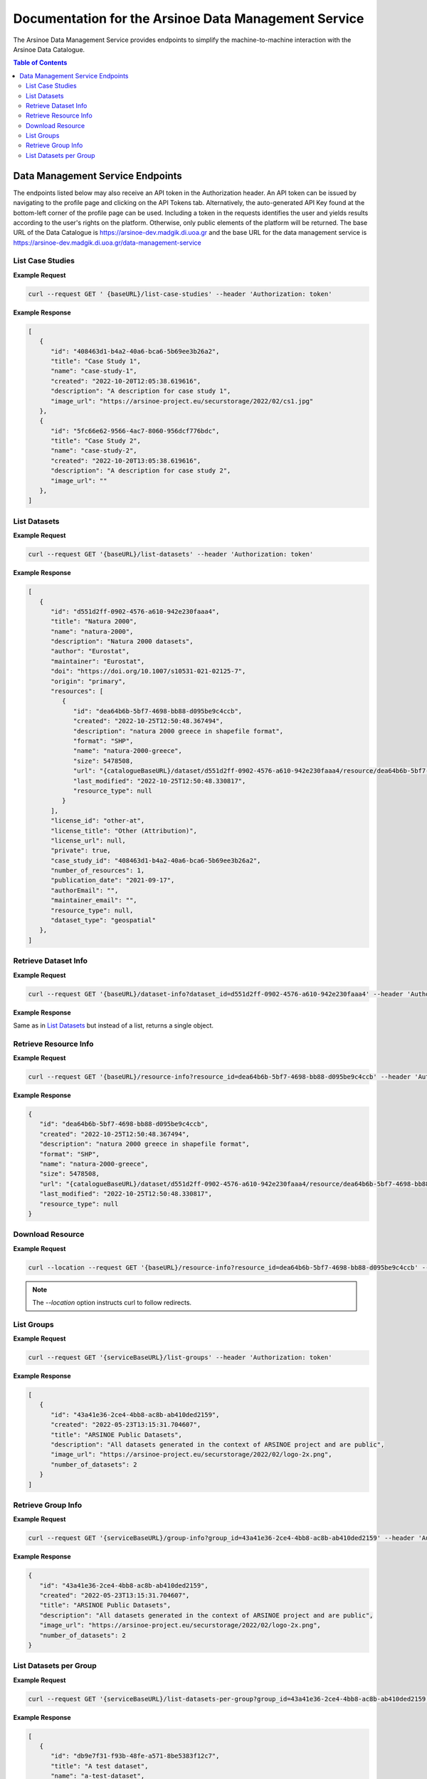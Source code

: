 #############
Documentation for the Arsinoe Data Management Service
#############

.. |catalogueBaseURL| replace:: https://arsinoe-dev.madgik.di.uoa.gr
.. |serviceBaseURL| replace:: https://arsinoe-dev.madgik.di.uoa.gr/data-management-service


The Arsinoe Data Management Service provides endpoints to simplify the machine-to-machine interaction with the Arsinoe Data Catalogue.

.. contents:: Table of Contents

*************
Data Management Service Endpoints
*************
The endpoints listed below may also receive an API token in the Authorization header. An API token can be issued by navigating to the profile page and clicking on the API Tokens tab. Alternatively, the auto-generated API Key found at the bottom-left corner of the profile page can be used. Including a token in the requests identifies the user and yields results according to the user's rights on the platform. Otherwise, only public elements of the platform will be returned. 
The base URL of the Data Catalogue is |catalogueBaseURL| and the base URL for the data management service is |serviceBaseURL|

===========
List Case Studies
===========

.. http:get:: /list-case-studies
   
   Retrieves a list of the case studies in the Data Catalogue.
   
   :requestheader Authorization: optional `API token`

**Example Request**

.. sourcecode:: bash
  
    curl --request GET ' {baseURL}/list-case-studies' --header 'Authorization: token'

**Example Response**

.. sourcecode:: json

   [
      {
         "id": "408463d1-b4a2-40a6-bca6-5b69ee3b26a2",
         "title": "Case Study 1",
         "name": "case-study-1",
         "created": "2022-10-20T12:05:38.619616",
         "description": "A description for case study 1",
         "image_url": "https://arsinoe-project.eu/securstorage/2022/02/cs1.jpg"
      },
      {
         "id": "5fc66e62-9566-4ac7-8060-956dcf776bdc",
         "title": "Case Study 2",
         "name": "case-study-2",
         "created": "2022-10-20T13:05:38.619616",
         "description": "A description for case study 2",
         "image_url": ""
      },
   ]


===========
List Datasets
===========

.. http:get:: /list-datasets

   Retrieves a list of the datasets in the Data Catalogue.

   :query string:  case_study_id (*optional*) -- The id of the case study. Specifies the case study to which the datasets belong. If not provided, then all datasets in the catalogue are returned.

   :requestheader Authorization: optional `API token`

   :statuscode 404: The provided `case_study_id` does not match a case study in the Data Catalogue.

**Example Request**

.. sourcecode:: bash
  
   curl --request GET '{baseURL}/list-datasets' --header 'Authorization: token'

**Example Response**

.. sourcecode:: json

   [
      {
         "id": "d551d2ff-0902-4576-a610-942e230faaa4",
         "title": "Natura 2000",
         "name": "natura-2000",
         "description": "Natura 2000 datasets",
         "author": "Eurostat",
         "maintainer": "Eurostat",
         "doi": "https://doi.org/10.1007/s10531-021-02125-7",
         "origin": "primary",
         "resources": [
            {
               "id": "dea64b6b-5bf7-4698-bb88-d095be9c4ccb",
               "created": "2022-10-25T12:50:48.367494",
               "description": "natura 2000 greece in shapefile format",
               "format": "SHP",
               "name": "natura-2000-greece",
               "size": 5478508,
               "url": "{catalogueBaseURL}/dataset/d551d2ff-0902-4576-a610-942e230faaa4/resource/dea64b6b-5bf7-4698-bb88-d095be9c4ccb/download/262a95fb-2d88-4df8-980f-5ed4de44245b.zip",
               "last_modified": "2022-10-25T12:50:48.330817",
               "resource_type": null
            }
         ],
         "license_id": "other-at",
         "license_title": "Other (Attribution)",
         "license_url": null,
         "private": true,
         "case_study_id": "408463d1-b4a2-40a6-bca6-5b69ee3b26a2",
         "number_of_resources": 1,
         "publication_date": "2021-09-17",
         "authorEmail": "",
         "maintainer_email": "",
         "resource_type": null,
         "dataset_type": "geospatial"
      },
   ]

===========
Retrieve Dataset Info
===========

.. http:get:: /dataset-info

   Retrieves the information of the specified dataset.

   :query string:  dataset_id (*required*) -- The id of the dataset.

   :requestheader Authorization: optional `API token`

   :statuscode 404: No dataset was found with the provided id.

**Example Request**

.. sourcecode:: bash
  
   curl --request GET '{baseURL}/dataset-info?dataset_id=d551d2ff-0902-4576-a610-942e230faaa4' --header 'Authorization: token'

**Example Response**

Same as in `List Datasets`_ but instead of a list, returns a single object.

===========
Retrieve Resource Info
===========

.. http:get:: /resource-info

   Retrieves the information of the specified resource.

   :query string:  resource_id (*required*) -- The id of the resource.

   :requestheader Authorization: optional `API token`

   :statuscode 404: No resource was found with the provided id.

**Example Request**

.. sourcecode:: bash
  
   curl --request GET '{baseURL}/resource-info?resource_id=dea64b6b-5bf7-4698-bb88-d095be9c4ccb' --header 'Authorization: token'

**Example Response**

.. sourcecode:: json

   {
      "id": "dea64b6b-5bf7-4698-bb88-d095be9c4ccb",
      "created": "2022-10-25T12:50:48.367494",
      "description": "natura 2000 greece in shapefile format",
      "format": "SHP",
      "name": "natura-2000-greece",
      "size": 5478508,
      "url": "{catalogueBaseURL}/dataset/d551d2ff-0902-4576-a610-942e230faaa4/resource/dea64b6b-5bf7-4698-bb88-d095be9c4ccb/download/262a95fb-2d88-4df8-980f-5ed4de44245b.zip",
      "last_modified": "2022-10-25T12:50:48.330817",
      "resource_type": null
   }

===========
Download Resource
===========

.. http:get:: /download-resource

   Redirects to the download url of the resource in the Data Catalogue.

   :query string:  resource_id (*required*) -- The id of the resource.

   :requestheader Authorization: optional `API token`

   :statuscode 301: The resource download url was retrieved successfully.

   :statuscode 404: No resource was found with the provided id.

**Example Request**

.. sourcecode:: bash
  
   curl --location --request GET '{baseURL}/resource-info?resource_id=dea64b6b-5bf7-4698-bb88-d095be9c4ccb' --header 'Authorization: token'

.. note::

   The `--location` option instructs curl to follow redirects.

===========
List Groups
===========

.. http:get:: /list-groups

   Retrieves a list of the groups in the Data Catalogue.

   :requestheader Authorization: optional `API token`

**Example Request**

.. sourcecode:: bash

   curl --request GET '{serviceBaseURL}/list-groups' --header 'Authorization: token'

**Example Response**

.. sourcecode:: json

   [
      {
         "id": "43a41e36-2ce4-4bb8-ac8b-ab410ded2159",
         "created": "2022-05-23T13:15:31.704607",
         "title": "ARSINOE Public Datasets",
         "description": "All datasets generated in the context of ARSINOE project and are public",
         "image_url": "https://arsinoe-project.eu/securstorage/2022/02/logo-2x.png",
         "number_of_datasets": 2
      }
   ]

===========
Retrieve Group Info
===========

.. http:get:: /group-info

   Retrieves the information of the specified group.
   
   :query string:  group_id (*required*) -- The id of the group.

   :requestheader Authorization: optional `API token`

   :statuscode 404: No group was found with the provided id.

**Example Request**

.. sourcecode:: bash

   curl --request GET '{serviceBaseURL}/group-info?group_id=43a41e36-2ce4-4bb8-ac8b-ab410ded2159' --header 'Authorization: token'

**Example Response**

.. sourcecode:: json

   {
      "id": "43a41e36-2ce4-4bb8-ac8b-ab410ded2159",
      "created": "2022-05-23T13:15:31.704607",
      "title": "ARSINOE Public Datasets",
      "description": "All datasets generated in the context of ARSINOE project and are public",
      "image_url": "https://arsinoe-project.eu/securstorage/2022/02/logo-2x.png",
      "number_of_datasets": 2
   }

===========
List Datasets per Group
===========

.. http:get:: /list-datasets-per-group

   Retrieves a list of datasets that belong to the specified group.
   
   :query string:  group_id (*required*) -- The id of the group.

   :requestheader Authorization: optional `API token`

   :statuscode 404: No group was found with the provided id.

**Example Request**

.. sourcecode:: bash

   curl --request GET '{serviceBaseURL}/list-datasets-per-group?group_id=43a41e36-2ce4-4bb8-ac8b-ab410ded2159' --header 'Authorization: token'

**Example Response**

.. sourcecode:: json

   [
      {
         "id": "db9e7f31-f93b-48fe-a571-8be5383f12c7",
         "title": "A test dataset",
         "name": "a-test-dataset",
         "description": "A test description",
         "author": "Author 2",
         "maintainer": "",
         "doi": "",
         "origin": "",
         "resources": [
            {
               "id": "2c9efc29-6df6-4d07-a9eb-399b08c64900",
               "created": "2022-10-21T09:27:15.854029",
               "description": "",
               "format": "CSV",
               "name": "",
               "size": null,
               "url": "http://example.com",
               "last_modified": null,
               "resource_type": null
            }
         ],
         "license_id": "gfdl",
         "license_title": "GNU Free Documentation License",
         "license_url": "http://www.opendefinition.org/licenses/gfdl",
         "private": false,
         "case_study_id": "408463d1-b4a2-40a6-bca6-5b69ee3b26a2",
         "number_of_resources": 1,
         "publication_date": "2022-10-22",
         "authorEmail": "",
         "maintainer_email": "",
         "resource_type": null,
         "dataset_type": ""
      },
      {
         "id": "5bcb70b5-0e6e-47eb-a99d-7e24a6f2d3c8",
         "title": "Athens historic center tree inventory",
         "name": "athens-historic-center-tree-inventory",
         "description": "Athens historic center tree inventory",
         "author": "Athens Municipality",
         "maintainer": "Athens Municipality",
         "doi": null,
         "origin": null,
         "resources": [
            {
               "id": "3a8ba553-ba2d-4720-bc41-e9faa1a87d6d",
               "created": "2022-06-21T10:31:45.602330",
               "description": "shape file of trees in the historic center of Athens",
               "format": "SHP",
               "name": "TREES_ISTORIC CENTER.zip",
               "size": 779413,
               "url": "{baseURL}/dataset/5bcb70b5-0e6e-47eb-a99d-7e24a6f2d3c8/resource/3a8ba553-ba2d-4720-bc41-e9faa1a87d6d/download/trees_istoric-center.zip",
               "last_modified": "2022-06-21T10:31:45.555831",
               "resource_type": null
            },
            {
               "id": "1d63af36-4743-44fe-a26a-a43b031d814a",
               "created": "2022-06-21T16:05:44.205243",
               "description": "",
               "format": "GeoJSON",
               "name": "test.geojson",
               "size": 6599826,
               "url": "{baseURL}/dataset/5bcb70b5-0e6e-47eb-a99d-7e24a6f2d3c8/resource/1d63af36-4743-44fe-a26a-a43b031d814a/download/test.geojson",
               "last_modified": "2022-06-21T16:05:44.153692",
               "resource_type": null
            },
            {
               "id": "df06320d-2e7c-4b74-9ca0-5ccd9eae4af2",
               "created": "2022-06-22T08:39:01.068204",
               "description": "",
               "format": "SHP",
               "name": "mydataset.zip",
               "size": 694781,
               "url": "{baseURL}/dataset/5bcb70b5-0e6e-47eb-a99d-7e24a6f2d3c8/resource/df06320d-2e7c-4b74-9ca0-5ccd9eae4af2/download/mydataset.zip",
               "last_modified": "2022-06-22T08:39:01.015468",
               "resource_type": null
            }
         ],
         "license_id": "cc-nc",
         "license_title": "Creative Commons Non-Commercial (Any)",
         "license_url": "http://creativecommons.org/licenses/by-nc/2.0/",
         "private": true,
         "case_study_id": "e5ad6b2d-3c93-4f1f-a143-6a18a4dc0955",
         "number_of_resources": 3,
         "publication_date": null,
         "authorEmail": "",
         "maintainer_email": "",
         "resource_type": null,
         "dataset_type": null
      },
   ]